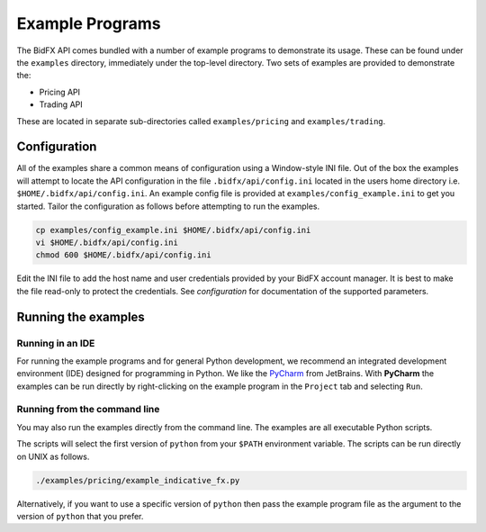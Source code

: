****************
Example Programs
****************

The BidFX API comes bundled with a number of example programs to demonstrate its usage.
These can be found under the ``examples`` directory, immediately under the top-level directory.
Two sets of examples are provided to demonstrate the:

* Pricing API
* Trading API

These are located in separate sub-directories called ``examples/pricing`` and ``examples/trading``.


Configuration
=============

All of the examples share a common means of configuration using a Window-style INI file.
Out of the box the examples will attempt to locate the API configuration in the file
``.bidfx/api/config.ini`` located in the users home directory i.e. ``$HOME/.bidfx/api/config.ini``.
An example config file is provided at ``examples/config_example.ini`` to get you started.
Tailor the configuration as follows before attempting to run the examples.

.. code-block:: sh

    cp examples/config_example.ini $HOME/.bidfx/api/config.ini
    vi $HOME/.bidfx/api/config.ini
    chmod 600 $HOME/.bidfx/api/config.ini

Edit the INI file to add the host name and user credentials provided by your BidFX account manager.
It is best to make the file read-only to protect the credentials.
See `configuration` for documentation of the supported parameters.


Running the examples
====================

Running in an IDE
-----------------

For running the example programs and for general Python development, 
we recommend an integrated development environment (IDE) designed for programming in Python. 
We like the `PyCharm <https://www.jetbrains.com/pycharm/>`_ from JetBrains.
With **PyCharm** the examples can be run directly by
right-clicking on the example program in the ``Project`` tab and selecting ``Run``.


Running from the command line
-----------------------------

You may also run the examples directly from the command line.
The examples are all executable Python scripts.

The scripts will select the first version of ``python`` from your ``$PATH`` environment variable.
The scripts can be run directly on UNIX as follows.

.. code-block:: sh

    ./examples/pricing/example_indicative_fx.py

Alternatively, if you want to use a specific version of ``python`` then pass the example program 
file as the argument to the version of ``python`` that you prefer.
